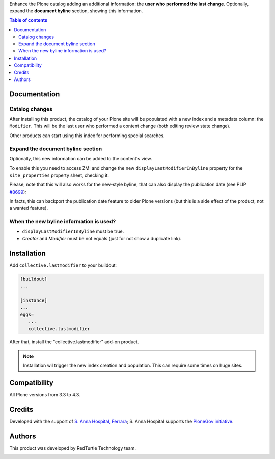 Enhance the Plone catalog adding an additional information: the **user who performed the last change**.
Optionally, expand the **document byline** section, showing this information.

.. contents:: **Table of contents**

Documentation
=============

Catalog changes
---------------

After installing this product, the catalog of your Plone site will be populated with a new index and a metadata
column: the ``Modifier``.
This will be the last user who performed a content change (both editing review state change).

Other products can start using this index for performing special searches.

Expand the document byline section
----------------------------------

Optionally, this new information can be added to the content's view.

.. image:: http://blog.redturtle.it/pypi-images/collective.lastmodifier/collective.lastmodifier-0.1-01.png
   :alt: Document byline preview

To enable this you need to access ZMI and change the new ``displayLastModifierInByline`` property for the
``site_properties`` property sheet, checking it.

Please, note that this will also works for the new-style byline, that can also display the publication
date (see PLIP `#8699`__):

__ https://dev.plone.org/ticket/8699

.. image:: http://blog.redturtle.it/pypi-images/collective.lastmodifier/collective.lastmodifier-0.1-02.png
   :alt: Document byline preview in the Plone 4.3 style

In facts, this can backport the publication date feature to older Plone versions (but this is a side effect of
the product, not a wanted feature).

When the new byline information is used?
----------------------------------------

* ``displayLastModifierInByline`` must be true.
* *Creator* and *Modifier* must be not equals (just for not show a duplicate link).

Installation
============

Add ``collective.lastmodifier`` to your buildout:

.. code-block:: ini

    [buildout]
    ...
    
    [instance]
    ...
    eggs=
       ...
       collective.lastmodifier

After that, install the "collective.lastmodifier" add-on product.

.. Note::
    Installation wil trigger the new index creation and population. This can require some times
    on huge sites.

Compatibility
=============

All Plone versions from 3.3 to 4.3.

Credits
=======

Developed with the support of `S. Anna Hospital, Ferrara`__;
S. Anna Hospital supports the `PloneGov initiative`__.

.. image:: http://www.ospfe.it/ospfe-logo.jpg 
   :alt: S. Anna Hospital logo

__ http://www.ospfe.it/
__ http://www.plonegov.it/

Authors
=======

This product was developed by RedTurtle Technology team.

.. image:: http://www.redturtle.it/redturtle_banner.png
   :alt: RedTurtle Technology Site
   :target: http://www.redturtle.it/

